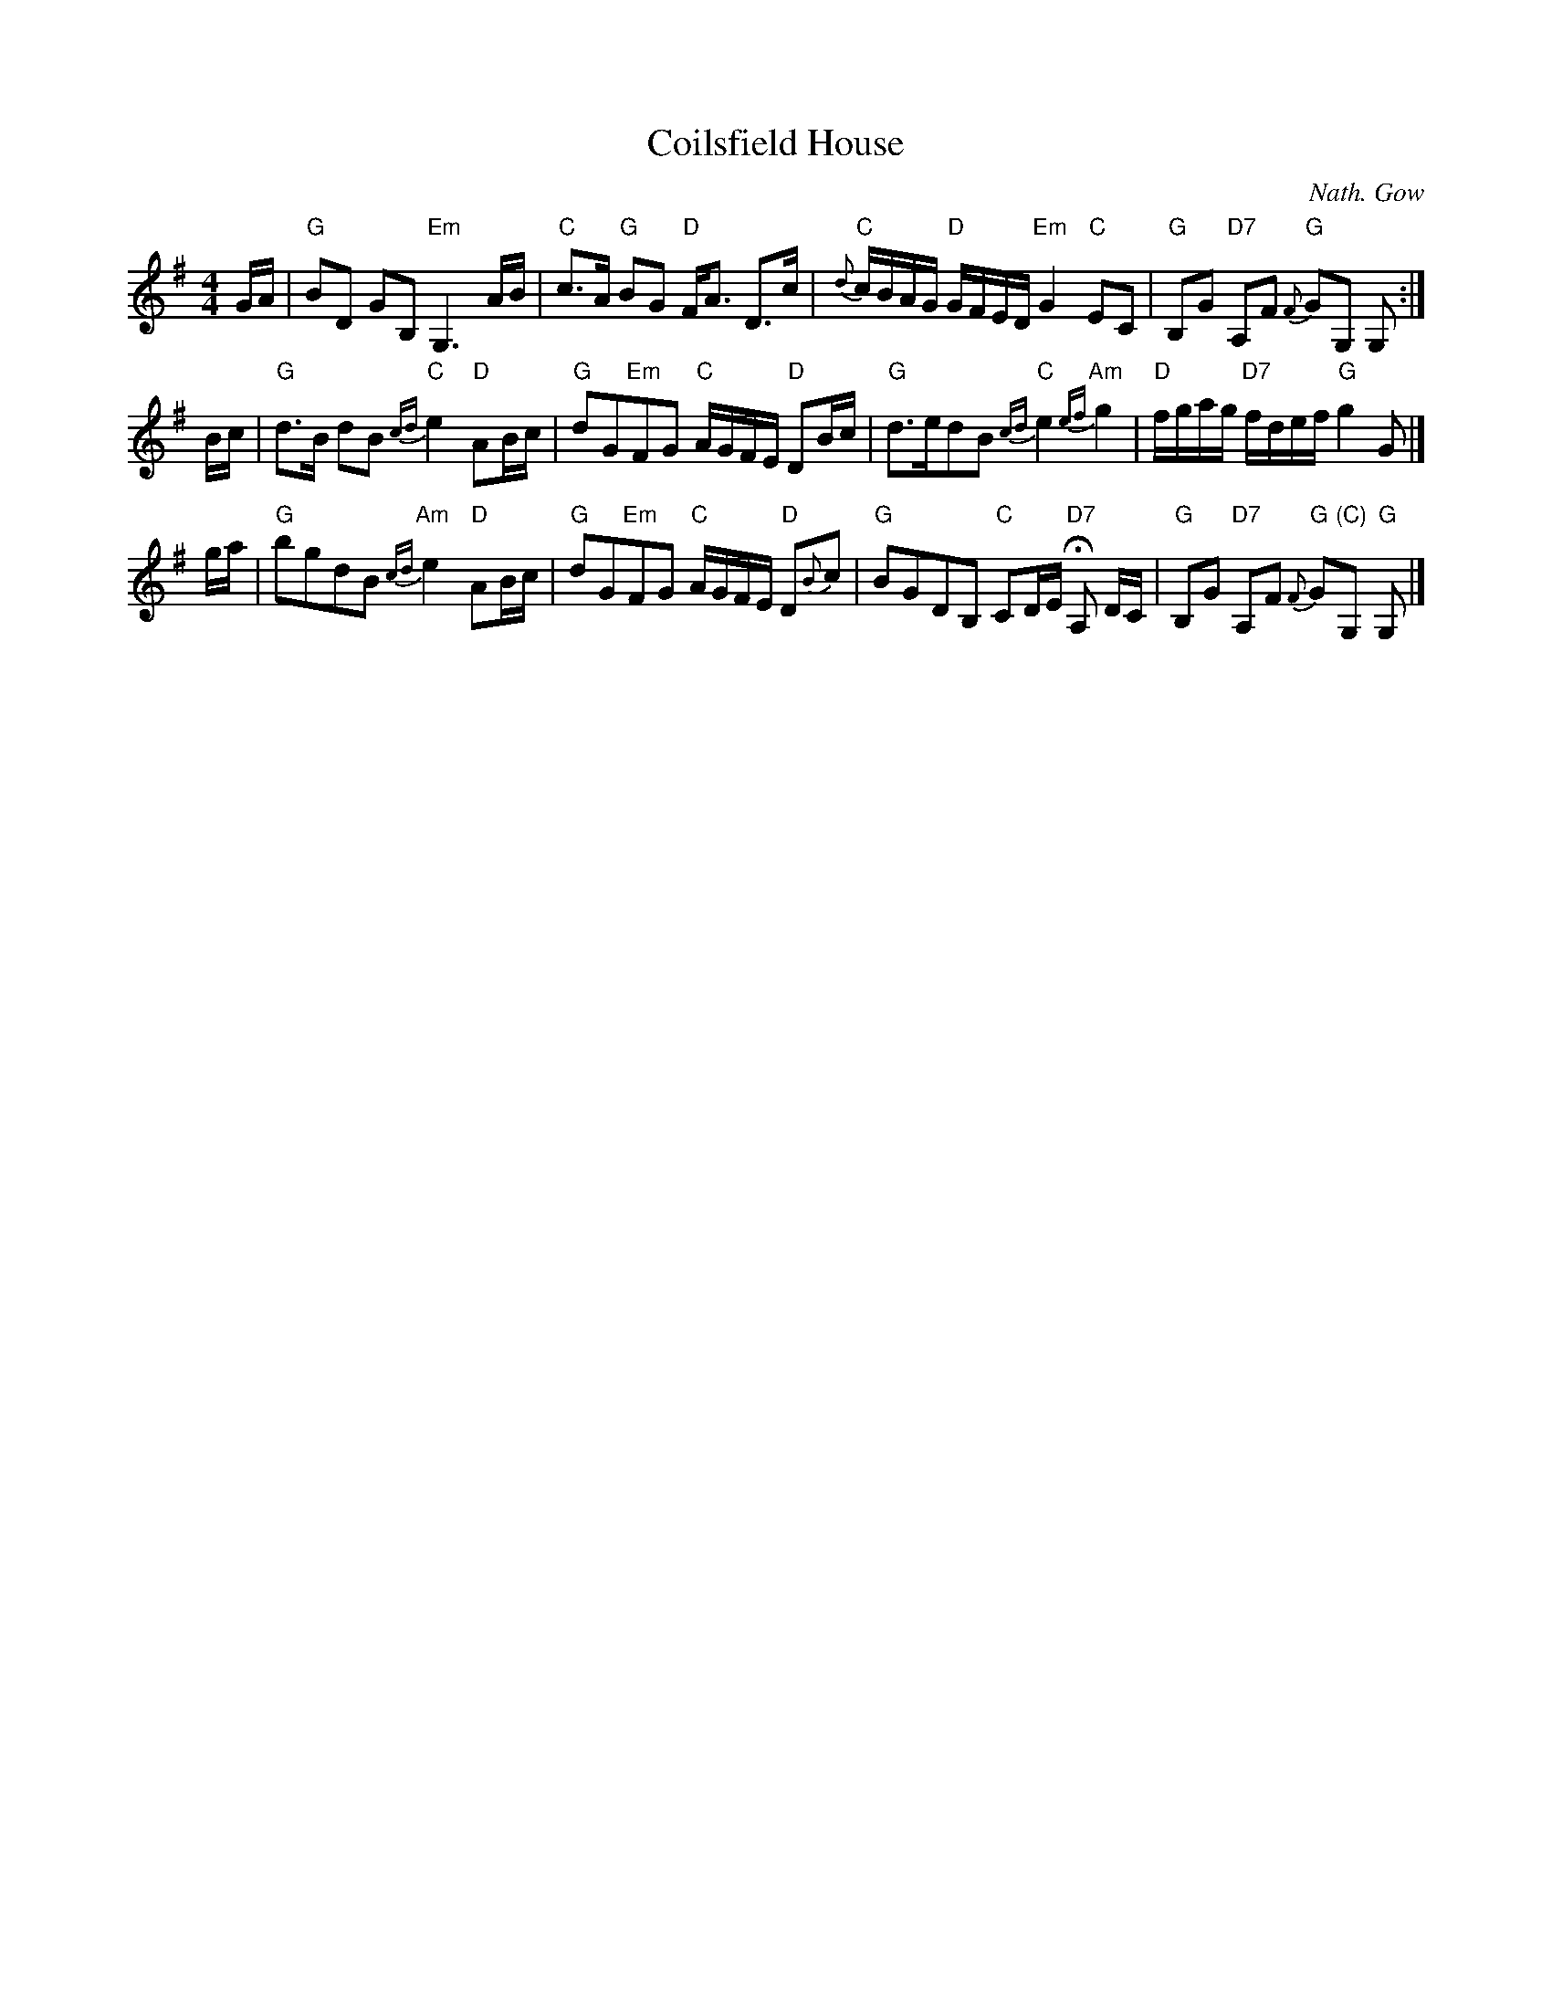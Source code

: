 X:1
T:Coilsfield House
C:Nath. Gow
M:4/4
L:1/8
Z:Toby A. Rider <darkrider1@earthlink.NET>
R:Slow Air
F:http://trillian.mit.edu/~jc/music/abc/Scotland/air/CoilsfieldHouse.abc	 2008-11-26 20:57:17 UT
K:G
%%staffsep 40
G/A/ |\
"G"BD GB, "Em"G,3 A/B/ | "C"c>A "G"BG "D"F<A D>c |\
"C"{d}c/B/A/G/ "D"G/F/E/D/ "Em"G2 "C"EC | "G" B,G "D7"A,F "G"{F}GG, G, :|
B/c/ |\
"G"d>B dB "C"{cd}e2 "D"AB/c/ | "G" dG"Em"FG "C"A/G/F/E/ "D"DB/c/ |\
"G"d>edB "C"{cd}e2 "Am"{ef}g2 | "D"f/g/a/g/ "D7"f/d/e/f/ "G"g2 G |]
g/a/ |\
"G"bgdB "Am"{cd}e2 "D"AB/c/ | "G"dG"Em"FG "C"A/G/F/E/ "D"D{B}c |\
"G"BGDB, "C"CD/E/ "D7"HA, D/C/ | "G"B,G "D7"A,F "G"{F}G"(C)"G, "G"G, |]
